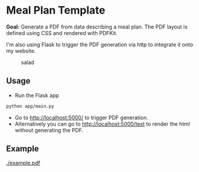 * Meal Plan Template

*Goal:* Generate a PDF from data describing a meal plan. The PDF layout is defined using CSS and rendered with PDFKit. 

I'm also using Flask to trigger the PDF generation via http to integrate it onto my website.


#+CAPTION: salad
#+NAME:   fig:salad
[[./doc/img/meme.jpg]]



** Usage 

- Run the Flask app 
#+BEGIN_SRC sh
python app/main.py
#+END_SRC
- Go to [[http://localhost:5000/]] to trigger PDF generation.
- Alternatively you can go to [[http://localhost:5000/test]] to render the html without generating the PDF.





** Example

#+CAPTION: example
#+NAME:   fig:example
[[./example.pdf]]


